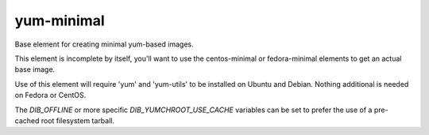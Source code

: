 ===========
yum-minimal
===========
Base element for creating minimal yum-based images.

This element is incomplete by itself, you'll want to use the centos-minimal
or fedora-minimal elements to get an actual base image.

Use of this element will require 'yum' and 'yum-utils' to be installed on
Ubuntu and Debian. Nothing additional is needed on Fedora or CentOS.

The `DIB_OFFLINE` or more specific `DIB_YUMCHROOT_USE_CACHE`
variables can be set to prefer the use of a pre-cached root filesystem
tarball.
